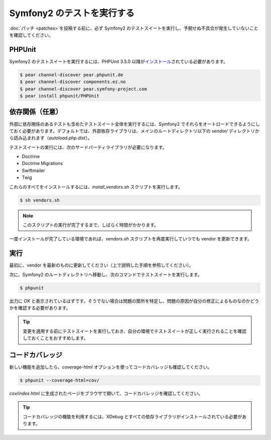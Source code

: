 .. 2011/05/18 doublemarket fb4f4ce4

Symfony2 のテストを実行する
===========================

:doc:`パッチ <patches>`\ を投稿する前に、必ず Symfony2 のテストスイートを実行し、予期せぬ不具合が発生していないことを確認してください。

PHPUnit
-------

Symfony2 のテストスイートを実行するには、PHPUnit 3.5.0 以降が\ `インストール`_\ されている必要があります。

.. code-block:: bash

    $ pear channel-discover pear.phpunit.de
    $ pear channel-discover components.ez.no
    $ pear channel-discover pear.symfony-project.com
    $ pear install phpunit/PHPUnit

依存関係（任意）
----------------

外部に依存関係のあるテストも含めたテストスイート全体を実行するには、Symfony2 でそれらをオートロードできるようにしておく必要があります。デフォルトでは、外部依存ライブラリは、メインのルートディレクトリ以下の `vendor/` ディレクトリから読み込まれます（\ `autoload.php.dist`\ ）。

テストスイートの実行には、次のサードパーティライブラリが必要になります。

* Doctrine
* Doctrine Migrations
* Swiftmailer
* Twig

これらのすべてをインストールするには、\ `install_vendors.sh` スクリプトを実行します。

.. code-block:: bash

    $ sh vendors.sh

.. note::

    このスクリプトの実行が完了するまで、しばらく時間がかかります。

一度インストールが完了している環境であれば、\ `vendors.sh` スクリプトを再度実行していつでも vendor を更新できます。

実行
----

最初に、vendor を最新のものに更新してください（上で説明した手順を参照してください）。

次に、Symfony2 のルートディレクトリへ移動し、次のコマンドでテストスイートを実行します。

.. code-block:: bash

    $ phpunit

出力に `OK` と表示されているはずです。そうでない場合は問題の箇所を特定し、問題の原因が自分の修正によるものなのかどうかを確認する必要があります。

.. tip::

    変更を適用する前にテストスイートを実行しておき、自分の環境でテストスイートが正しく実行されることを確認しておくことをおすすめします。

コードカバレッジ
----------------

新しい機能を追加したら、\ `coverage-html` オプションを使ってコードカバレッジも確認してください。

.. code-block:: bash

    $ phpunit --coverage-html=cov/

`cov/index.html` に生成されたページをブラウザで開いて、コードカバレッジを確認してください。

.. tip::

    コードカバレッジの機能を利用するには、XDebug とすべての依存ライブラリがインストールされている必要があります。

.. _インストール: http://www.phpunit.de/manual/current/ja/installation.html
